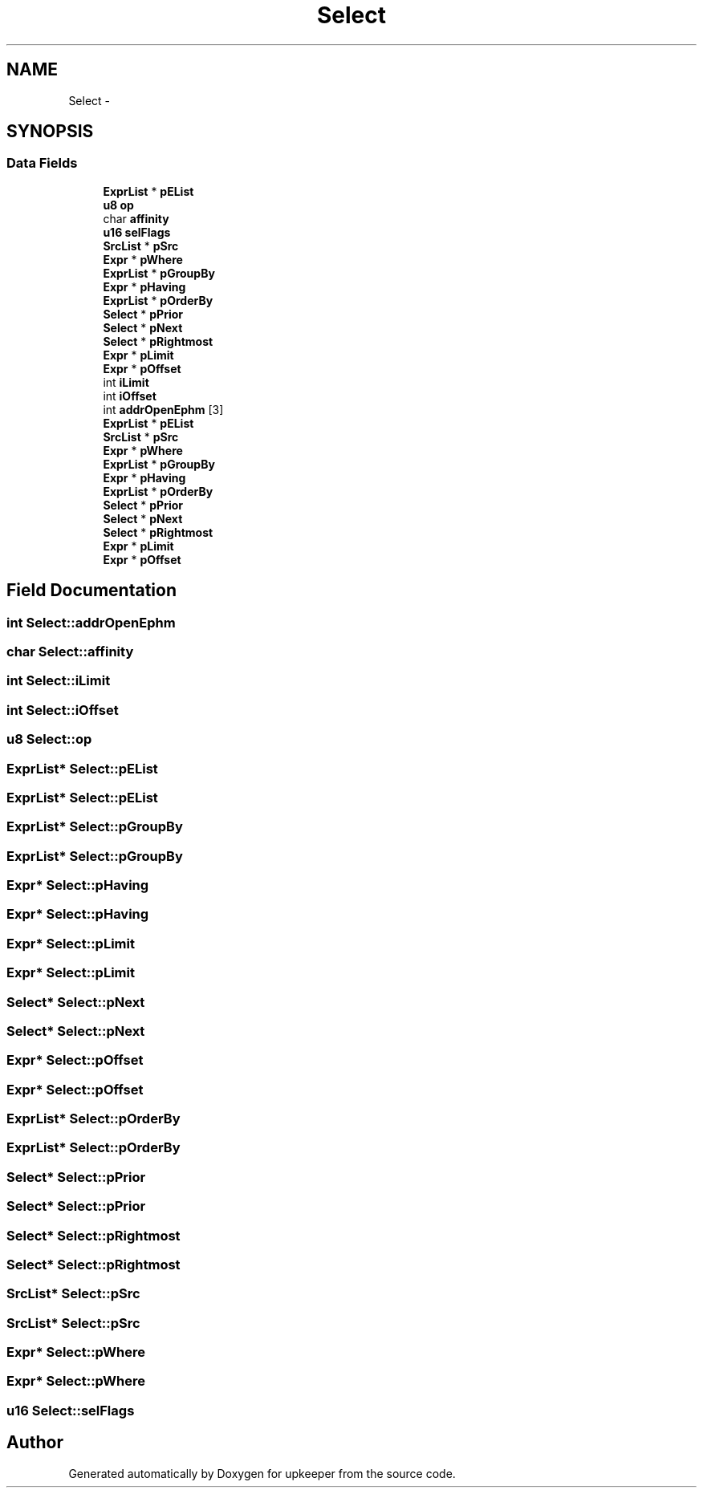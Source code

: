 .TH "Select" 3 "20 Jul 2011" "Version 1" "upkeeper" \" -*- nroff -*-
.ad l
.nh
.SH NAME
Select \- 
.SH SYNOPSIS
.br
.PP
.SS "Data Fields"

.in +1c
.ti -1c
.RI "\fBExprList\fP * \fBpEList\fP"
.br
.ti -1c
.RI "\fBu8\fP \fBop\fP"
.br
.ti -1c
.RI "char \fBaffinity\fP"
.br
.ti -1c
.RI "\fBu16\fP \fBselFlags\fP"
.br
.ti -1c
.RI "\fBSrcList\fP * \fBpSrc\fP"
.br
.ti -1c
.RI "\fBExpr\fP * \fBpWhere\fP"
.br
.ti -1c
.RI "\fBExprList\fP * \fBpGroupBy\fP"
.br
.ti -1c
.RI "\fBExpr\fP * \fBpHaving\fP"
.br
.ti -1c
.RI "\fBExprList\fP * \fBpOrderBy\fP"
.br
.ti -1c
.RI "\fBSelect\fP * \fBpPrior\fP"
.br
.ti -1c
.RI "\fBSelect\fP * \fBpNext\fP"
.br
.ti -1c
.RI "\fBSelect\fP * \fBpRightmost\fP"
.br
.ti -1c
.RI "\fBExpr\fP * \fBpLimit\fP"
.br
.ti -1c
.RI "\fBExpr\fP * \fBpOffset\fP"
.br
.ti -1c
.RI "int \fBiLimit\fP"
.br
.ti -1c
.RI "int \fBiOffset\fP"
.br
.ti -1c
.RI "int \fBaddrOpenEphm\fP [3]"
.br
.ti -1c
.RI "\fBExprList\fP * \fBpEList\fP"
.br
.ti -1c
.RI "\fBSrcList\fP * \fBpSrc\fP"
.br
.ti -1c
.RI "\fBExpr\fP * \fBpWhere\fP"
.br
.ti -1c
.RI "\fBExprList\fP * \fBpGroupBy\fP"
.br
.ti -1c
.RI "\fBExpr\fP * \fBpHaving\fP"
.br
.ti -1c
.RI "\fBExprList\fP * \fBpOrderBy\fP"
.br
.ti -1c
.RI "\fBSelect\fP * \fBpPrior\fP"
.br
.ti -1c
.RI "\fBSelect\fP * \fBpNext\fP"
.br
.ti -1c
.RI "\fBSelect\fP * \fBpRightmost\fP"
.br
.ti -1c
.RI "\fBExpr\fP * \fBpLimit\fP"
.br
.ti -1c
.RI "\fBExpr\fP * \fBpOffset\fP"
.br
.in -1c
.SH "Field Documentation"
.PP 
.SS "int \fBSelect::addrOpenEphm\fP"
.PP
.SS "char \fBSelect::affinity\fP"
.PP
.SS "int \fBSelect::iLimit\fP"
.PP
.SS "int \fBSelect::iOffset\fP"
.PP
.SS "\fBu8\fP \fBSelect::op\fP"
.PP
.SS "\fBExprList\fP* \fBSelect::pEList\fP"
.PP
.SS "\fBExprList\fP* \fBSelect::pEList\fP"
.PP
.SS "\fBExprList\fP* \fBSelect::pGroupBy\fP"
.PP
.SS "\fBExprList\fP* \fBSelect::pGroupBy\fP"
.PP
.SS "\fBExpr\fP* \fBSelect::pHaving\fP"
.PP
.SS "\fBExpr\fP* \fBSelect::pHaving\fP"
.PP
.SS "\fBExpr\fP* \fBSelect::pLimit\fP"
.PP
.SS "\fBExpr\fP* \fBSelect::pLimit\fP"
.PP
.SS "\fBSelect\fP* \fBSelect::pNext\fP"
.PP
.SS "\fBSelect\fP* \fBSelect::pNext\fP"
.PP
.SS "\fBExpr\fP* \fBSelect::pOffset\fP"
.PP
.SS "\fBExpr\fP* \fBSelect::pOffset\fP"
.PP
.SS "\fBExprList\fP* \fBSelect::pOrderBy\fP"
.PP
.SS "\fBExprList\fP* \fBSelect::pOrderBy\fP"
.PP
.SS "\fBSelect\fP* \fBSelect::pPrior\fP"
.PP
.SS "\fBSelect\fP* \fBSelect::pPrior\fP"
.PP
.SS "\fBSelect\fP* \fBSelect::pRightmost\fP"
.PP
.SS "\fBSelect\fP* \fBSelect::pRightmost\fP"
.PP
.SS "\fBSrcList\fP* \fBSelect::pSrc\fP"
.PP
.SS "\fBSrcList\fP* \fBSelect::pSrc\fP"
.PP
.SS "\fBExpr\fP* \fBSelect::pWhere\fP"
.PP
.SS "\fBExpr\fP* \fBSelect::pWhere\fP"
.PP
.SS "\fBu16\fP \fBSelect::selFlags\fP"
.PP


.SH "Author"
.PP 
Generated automatically by Doxygen for upkeeper from the source code.

